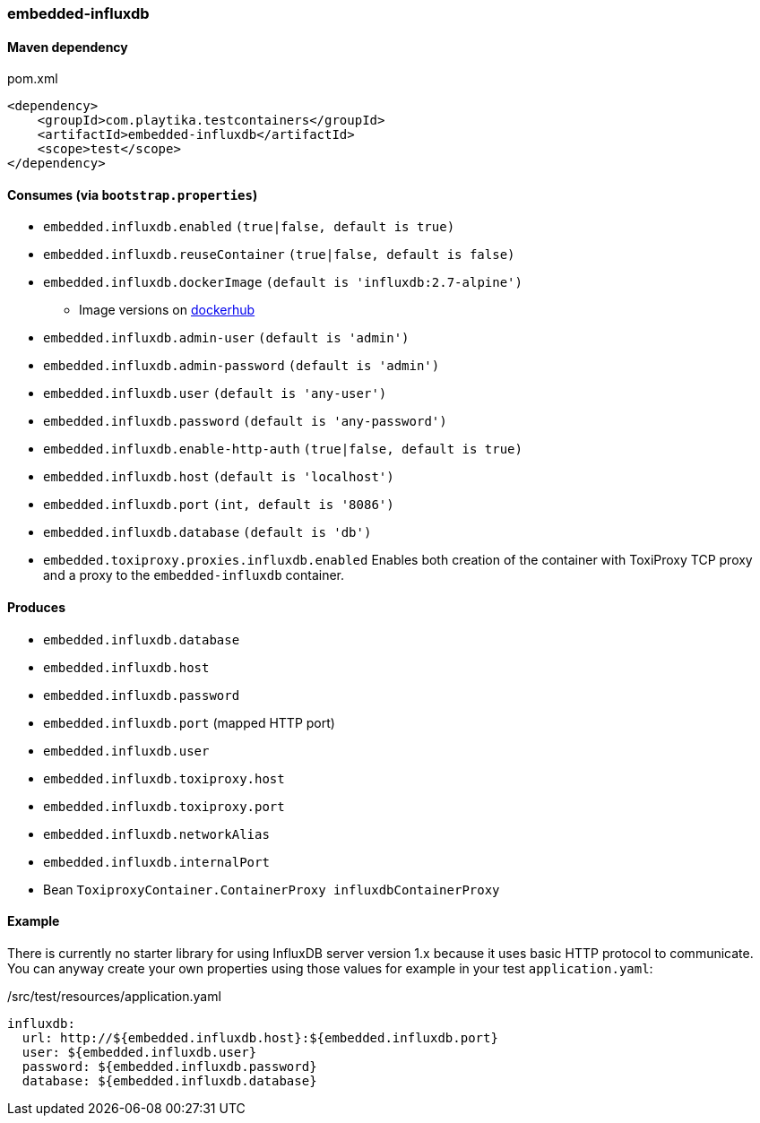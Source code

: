 === embedded-influxdb

==== Maven dependency

.pom.xml
[source,xml]
----
<dependency>
    <groupId>com.playtika.testcontainers</groupId>
    <artifactId>embedded-influxdb</artifactId>
    <scope>test</scope>
</dependency>
----

==== Consumes (via `bootstrap.properties`)

* `embedded.influxdb.enabled` `(true|false, default is true)`
* `embedded.influxdb.reuseContainer` `(true|false, default is false)`
* `embedded.influxdb.dockerImage` `(default is 'influxdb:2.7-alpine')`
** Image versions on https://hub.docker.com/_/influxdb?tab=tags[dockerhub]
* `embedded.influxdb.admin-user` `(default is 'admin')`
* `embedded.influxdb.admin-password` `(default is 'admin')`
* `embedded.influxdb.user` `(default is 'any-user')`
* `embedded.influxdb.password` `(default is 'any-password')`
* `embedded.influxdb.enable-http-auth` `(true|false, default is true)`
* `embedded.influxdb.host` `(default is 'localhost')`
* `embedded.influxdb.port` `(int, default is '8086')`
* `embedded.influxdb.database` `(default is 'db')`
* `embedded.toxiproxy.proxies.influxdb.enabled` Enables both creation of the container with ToxiProxy TCP proxy and a proxy to the `embedded-influxdb` container.


==== Produces

* `embedded.influxdb.database`
* `embedded.influxdb.host`
* `embedded.influxdb.password`
* `embedded.influxdb.port` (mapped HTTP port)
* `embedded.influxdb.user`
* `embedded.influxdb.toxiproxy.host`
* `embedded.influxdb.toxiproxy.port`
* `embedded.influxdb.networkAlias`
* `embedded.influxdb.internalPort`
* Bean `ToxiproxyContainer.ContainerProxy influxdbContainerProxy`

==== Example

There is currently no starter library for using InfluxDB server version 1.x because it uses basic HTTP protocol to communicate.
You can anyway create your own properties using those values for example in your test `application.yaml`:

./src/test/resources/application.yaml
[source,yaml]
----
influxdb:
  url: http://${embedded.influxdb.host}:${embedded.influxdb.port}
  user: ${embedded.influxdb.user}
  password: ${embedded.influxdb.password}
  database: ${embedded.influxdb.database}
----
